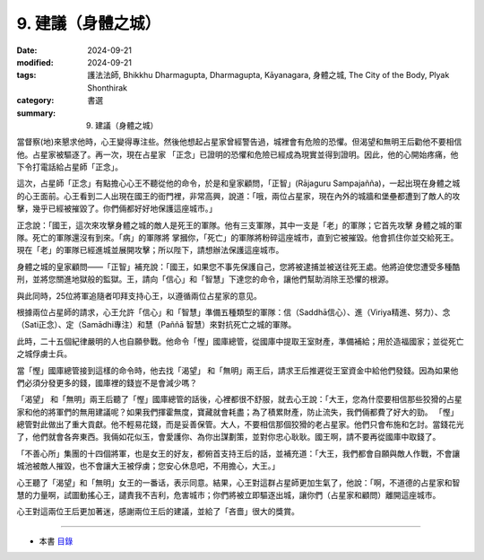 =========================================
9. 建議（身體之城）
=========================================

:date: 2024-09-21
:modified: 2024-09-21
:tags: 護法法師, Bhikkhu Dharmagupta, Dharmagupta, Kāyanagara, 身體之城, The City of the Body, Plyak Shonthirak
:category: 書選
:summary: 9. 建議（身體之城）


當督察(地)來懇求他時，心王變得專注些。然後他想起占星家曾經警告過，城裡會有危險的恐懼。但渴望和無明王后勸他不要相信他。占星家被驅逐了。再一次，現在占星家 「正念」已證明的恐懼和危險已經成為現實並得到證明。因此，他的心開始疼痛，他下令打電話給占星師「正念」。

這次，占星師「正念」有點擔心心王不聽從他的命令，於是和皇家顧問，「正智」(Rājaguru Sampajañña)，一起出現在身體之城的心王面前。心王看到二人出現在國王的衙門裡，非常高興，說道：「哦，兩位占星家，現在內外的城牆和堡壘都遭到了敵人的攻擊，幾乎已經被摧毀了。你們倆都好好地保護這座城市。」

正念說：「國王，這次來攻擊身體之城的敵人是死王的軍隊。他有三支軍隊，其中一支是「老」的軍隊；它首先攻擊 身體之城的軍隊。死亡的軍隊還沒有到來。「病」的軍隊將 掌摑你，「死亡」的軍隊將粉碎這座城市，直到它被摧毀。他會抓住你並交給死王。現在「老」的軍隊已經進城並展開攻擊；所以陛下，請想辦法保護這座城市。

身體之城的皇家顧問——「正智」補充說：「國王，如果您不事先保護自己，您將被逮捕並被送往死王處。他將迫使您遭受多種酷刑，並將您關進地獄般的監獄。王，請向「信心」和「智慧」下達您的命令，讓他們幫助消除王恐懼的根源。

與此同時，25位將軍追隨者叩拜支持心王，以遵循兩位占星家的意见。

根據兩位占星師的請求，心王允許「信心」和「智慧」準備五種類型的軍隊：信（Saddhā信心）、進（Viriya精進、努力）、念（Sati正念）、定（Samādhi專注）和慧（Paññā 智慧）來對抗死亡之城的軍隊。

此時，二十五個紀律嚴明的人也自願參戰。他命令「慳」國庫總管，從國庫中提取王室財產，準備補給；用於造福國家；並從死亡之城俘虜士兵。

當「慳」國庫總管接到這樣的命令時，他去找「渴望」 和「無明」兩王后，請求王后推遲從王室資金中給他們發錢。因為如果他們必須分發更多的錢，國庫裡的錢豈不是會減少嗎？

「渴望」 和「無明」兩王后聽了「慳」國庫總管的話後，心裡都很不舒服，就去心王說：「大王，您為什麼要相信那些狡猾的占星家和他的將軍們的無用建議呢？如果我們揮霍無度，寶藏就會耗盡；為了積累財產，防止流失，我們倆都費了好大的勁。 「慳」總管對此做出了重大貢獻。他不輕易花錢，而是妥善保管。大人，不要相信那個狡猾的老占星家。他們只會布施和乞討。當錢花光了，他們就會各奔東西。我倆如花似玉，會愛護你、為你出謀劃策，並對你忠心耿耿。國王啊，請不要再從國庫中取錢了。

「不善心所」集團的十四個將軍，也是女王的好友，都俯首支持王后的話，並補充道：「大王，我們都會自願與敵人作戰，不會讓城池被敵人摧毀，也不會讓大王被俘虜；您安心休息吧，不用擔心，大王。」

心王聽了「渴望」和「無明」女王的一番话，表示同意。結果，心王對這群占星師更加生氣了，他說：「啊，不道德的占星家和智慧的力量啊，試圖動搖心王，譴責我不吉利，危害城市；你們將被立即驅逐出城，讓你們（占星家和顧問）離開這座城市。

心王對這兩位王后更加著迷，感謝兩位王后的建議，並給了「吝嗇」很大的獎賞。

------

- 本書 `目錄 <{filename}letters-from-mara%zh.rst>`_ 


..
  2024-09-21; create rst on 2024-09-21

